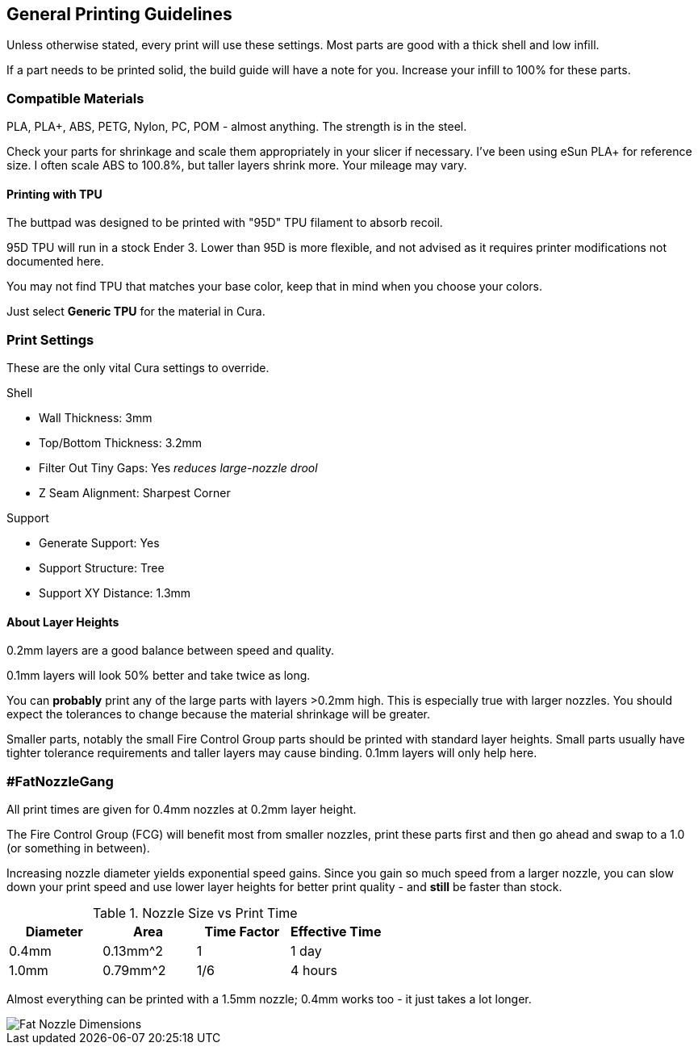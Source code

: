 == General Printing Guidelines
Unless otherwise stated, every print will use these settings.
Most parts are good with a thick shell and low infill.

If a part needs to be printed solid, the build guide will have a note for you.
Increase your infill to 100% for these parts.

=== Compatible Materials
PLA, PLA+, ABS, PETG, Nylon, PC, POM - almost anything.
The strength is in the steel.

Check your parts for shrinkage and scale them appropriately in your slicer if
necessary. I've been using eSun PLA+ for reference size.
I often scale ABS to 100.8%, but taller layers shrink more.
Your mileage may vary.

==== Printing with TPU
The buttpad was designed to be printed with "95D" TPU filament to absorb recoil.

95D TPU will run in a stock Ender 3. Lower than 95D is more flexible, and not
advised as it requires printer modifications not documented here.

You may not find TPU that matches your base color, keep that in mind when you
choose your colors.

Just select *Generic TPU* for the material in Cura.

=== Print Settings
These are the only vital Cura settings to override.

.Shell
* Wall Thickness: 3mm
* Top/Bottom Thickness: 3.2mm
* Filter Out Tiny Gaps: Yes _reduces large-nozzle drool_
* Z Seam Alignment: Sharpest Corner

.Support
* Generate Support: Yes
* Support Structure: Tree
* Support XY Distance: 1.3mm

==== About Layer Heights
0.2mm layers are a good balance between speed and quality.

0.1mm layers will look 50% better and take twice as long.

You can *probably* print any of the large parts with layers >0.2mm high.
This is especially true with larger nozzles.
You should expect the tolerances to change because the material shrinkage will
be greater.

Smaller parts, notably the small Fire Control Group parts should be printed with
standard layer heights. Small parts usually have tighter tolerance requirements
and taller layers may cause binding. 0.1mm layers will only help here.

=== #FatNozzleGang
All print times are given for 0.4mm nozzles at 0.2mm layer height.

The Fire Control Group (FCG) will benefit most from smaller nozzles, print these
parts first and then go ahead and swap to a 1.0 (or something in between).

Increasing nozzle diameter yields exponential speed gains. Since you gain so
much speed from a larger nozzle, you can slow down your print speed and use
lower layer heights for better print quality - and *still* be faster than stock.

.Nozzle Size vs Print Time
[cols="1,1,1,1"]
|===
|Diameter|Area|Time Factor|Effective Time

|0.4mm
|0.13mm^2
|1
|1 day

|1.0mm
|0.79mm^2
|1/6
|4 hours
|===

Almost everything can be printed with a 1.5mm nozzle;
0.4mm works too - it just takes a lot longer.

image::.manual/FatNozzleGang.png[Fat Nozzle Dimensions]
